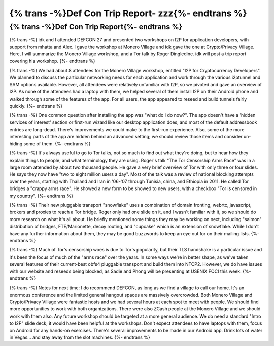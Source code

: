 ==============================================
{% trans -%}Def Con Trip Report- zzz{%- endtrans %}
==============================================

.. meta::
   :author: zzz
   :date: 2019-08-30
   :category: conferences
   :excerpt: {% trans %}Def Con Trip Report- zzz{% endtrans %}

{% trans -%}Def Con Trip Report{%- endtrans %}
==============================================

{% trans -%}
idk and I attended DEFCON 27 and presented two workshops on I2P for application
developers, with support from mhatta and Alex. I gave the workshop at Monero
Village and idk gave the one at Crypto/Privacy Village. Here, I will summarize
the Monero Village workshop, and a Tor talk by Roger Dingledine. idk will post a
trip report covering his workshop.
{%- endtrans %}

{% trans -%}
We had about 8 attendees for the Monero Village workshop, entitled "I2P for
Cryptocurrency Developers". We planned to discuss the particular networking
needs for each application and work through the various i2ptunnel and SAM
options available. However, all attendees were relatively unfamiliar with I2P,
so we pivoted and gave an overview of I2P. As none of the attendees had a laptop
with them, we helped several of them install I2P on their Android phone and
walked through some of the features of the app. For all users, the app appeared
to reseed and build tunnels fairly quickly.
{%- endtrans %}

{% trans -%}
One common question after installing the app was "what do I do now?". The app
doesn't have a 'hidden services of interest' section or first-run wizard like
our desktop application does, and most of the default addressbook entries are
long-dead. There's improvements we could make to the first-run experience.
Also, some of the more interesting parts of the app are hidden behind an
advanced setting; we should review those items and consider un-hiding some of
them.
{%- endtrans %}

{% trans -%}
It's always useful to go to Tor talks, not so much to find out what they're
doing, but to hear how they explain things to people, and what terminology they
are using. Roger's talk "The Tor Censorship Arms Race" was in a large room
attended by about two thousand people. He gave a very brief overview of Tor
with only three or four slides. He says they now have "two to eight million
users a day". Most of the talk was a review of national blocking attempts over
the years, starting with Thailand and Iran in '06-'07 through Tunisia, china,
and Ethiopia in 2011. He called Tor bridges a "crappy arms race". He showed a
new form to be showed to new users, with a checkbox "Tor is censored in my
country".
{%- endtrans %}

{% trans -%}
Their new pluggable transport "snowflake" uses a combination of domain
fronting, webrtc, javascript, brokers and proxies to reach a Tor bridge. Roger
only had one slide on it, and I wasn't familiar with it, so we should do more
research on what it's all about. He briefly mentioned some things they may be
working on next, including "salmon" distribution of bridges, FTE/Marionette,
decoy routing, and "cupcake" which is an extension of snowflake. While I don't
have any further information about them, they may be good buzzwords to keep an
eye out for on their mailing lists.
{%- endtrans %}

{% trans -%}
Much of Tor's censorship woes is due to Tor's popularity, but their TLS
handshake is a particular issue and it's been the focus of much of the "arms
race" over the years. In some ways we're in better shape, as we've taken
several features of their current-best obfs4 pluggable transport and build them
into NTCP2. However, we do have issues with our website and reseeds being
blocked, as Sadie and Phong will be presenting at USENIX FOCI this week.
{%- endtrans %}

{% trans -%}
Notes for next time: I do recommend DEFCON, as long as we find a village to
call our home. It's an enormous conference and the limited general hangout
spaces are massively overcrowded. Both Monero Village and Crypto/Privacy
Village were fantastic hosts and we had several hours at each spot to meet with
people. We should find more opportunities to work with both organizations.
There were also ZCash people at the Monero Village and we should work with them
also. Any future workshop should be targeted at a more general audience. We do
need a standard "Intro to I2P" slide deck; it would have been helpful at the
workshops. Don't expect attendees to have laptops with them, focus on Android
for any hands-on exercises. There's several improvements to be made in our
Android app. Drink lots of water in Vegas... and stay away from the slot
machines.
{%- endtrans %}
